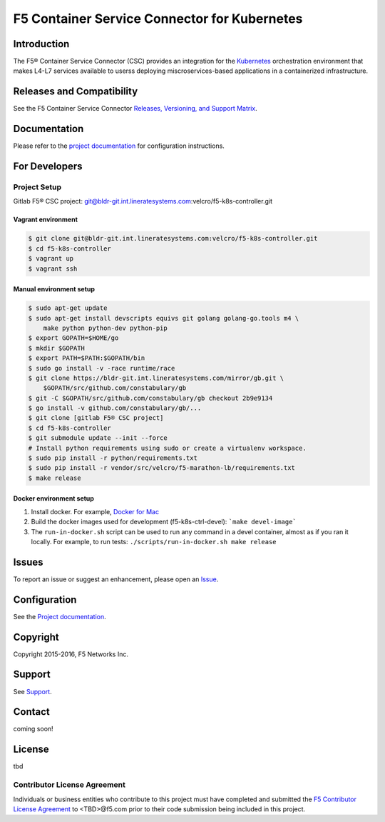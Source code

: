 F5 Container Service Connector for Kubernetes
=============================================

Introduction
------------

The F5® Container Service Connector (CSC) provides an integration for the `Kubernetes <http://kubernett es.io/>`_ orchestration environment that makes L4-L7 services available to userss deploying miscroservices-based applications in a containerized infrastructure.

Releases and Compatibility
--------------------------

See the F5 Container Service Connector `Releases, Versioning, and Support Matrix <#>`_.

Documentation
-------------

Please refer to the `project documentation <docs/README.rst>`_ for configuration instructions.


For Developers
--------------

Project Setup
`````````````

Gitlab F5® CSC project:
git@bldr-git.int.lineratesystems.com:velcro/f5-k8s-controller.git

Vagrant environment
~~~~~~~~~~~~~~~~~~~

.. code-block:: bash

    $ git clone git@bldr-git.int.lineratesystems.com:velcro/f5-k8s-controller.git
    $ cd f5-k8s-controller
    $ vagrant up
    $ vagrant ssh

Manual environment setup
~~~~~~~~~~~~~~~~~~~~~~~~

.. code-block:: bash

    $ sudo apt-get update
    $ sudo apt-get install devscripts equivs git golang golang-go.tools m4 \
        make python python-dev python-pip
    $ export GOPATH=$HOME/go
    $ mkdir $GOPATH
    $ export PATH=$PATH:$GOPATH/bin
    $ sudo go install -v -race runtime/race
    $ git clone https://bldr-git.int.lineratesystems.com/mirror/gb.git \
        $GOPATH/src/github.com/constabulary/gb
    $ git -C $GOPATH/src/github.com/constabulary/gb checkout 2b9e9134
    $ go install -v github.com/constabulary/gb/...
    $ git clone [gitlab F5® CSC project]
    $ cd f5-k8s-controller
    $ git submodule update --init --force
    # Install python requirements using sudo or create a virtualenv workspace.
    $ sudo pip install -r python/requirements.txt
    $ sudo pip install -r vendor/src/velcro/f5-marathon-lb/requirements.txt
    $ make release

Docker environment setup
~~~~~~~~~~~~~~~~~~~~~~~~

1. Install docker. For example, `Docker for Mac <https://docs.docker.com/engine/installation/mac/>`_
2. Build the docker images used for development (f5-k8s-ctrl-devel):
   ```make devel-image```
3. The ``run-in-docker.sh`` script can be used to run any command in a devel
   container, almost as if you ran it locally. For example, to run tests:
   ``./scripts/run-in-docker.sh make release``


Issues
------

To report an issue or suggest an enhancement, please open an `Issue <#>`_.

Configuration
-------------

See the `Project documentation <docs/README.rst>`_.


Copyright
---------

Copyright 2015-2016, F5 Networks Inc.

Support
-------

See `Support <SUPPORT.md>`_.

Contact
-------

coming soon!


License
-------
tbd

Contributor License Agreement
`````````````````````````````

Individuals or business entities who contribute to this project must have completed and submitted the `F5 Contributor License Agreement <#>`_ to <TBD>@f5.com prior to their code submission being included in this project.



